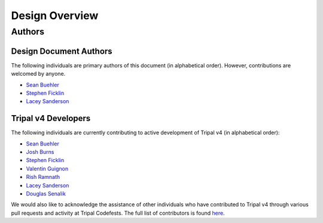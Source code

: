 Design Overview
=================

Authors
-------

Design Document Authors
^^^^^^^^^^^^^^^^^^^^^^^
The following individuals are primary authors of this document (in alphabetical order). However, contributions are welcomed by anyone.

- `Sean Buehler <https://github.com/Ferrisx4>`_
- `Stephen Ficklin <https://github.com/spficklin>`_
- `Lacey Sanderson <https://github.com/laceysanderson>`_

Tripal v4 Developers
^^^^^^^^^^^^^^^^^^^^
The following individuals are currently contributing to active development of Tripal v4 (in alphabetical order):

- `Sean Buehler <https://github.com/Ferrisx4>`_
- `Josh Burns <https://github.com/4ctrl-alt-del>`_
- `Stephen Ficklin <https://github.com/spficklin>`_
- `Valentin Guignon <https://github.com/guignonv>`_
- `Rish Ramnath <https://github.com/risharde>`_
- `Lacey Sanderson <https://github.com/laceysanderson>`_
- `Douglas Senalik <https://github.com/dsenalik>`_

We would also like to acknowledge the assistance of other individuals who have contributed to Tripal v4 through various pull requests and activity at Tripal Codefests.  The full list of contributors is found `here <https://github.com/tripal/tripal/graphs/contributors>`_.
